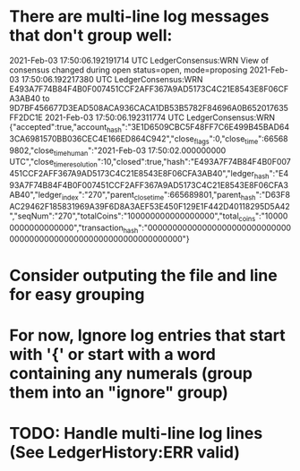 * There are multi-line log messages that don't group well:
2021-Feb-03 17:50:06.192191714 UTC LedgerConsensus:WRN View of consensus changed during open status=open,  mode=proposing
2021-Feb-03 17:50:06.192217380 UTC LedgerConsensus:WRN E493A7F74B84F4B0F007451CCF2AFF367A9AD5173C4C21E8543E8F06CFA3AB40 to 9D7BF456677D3EAD508ACA936CACA1DB53B5782F84696A0B652017635FF2DC1E
2021-Feb-03 17:50:06.192311774 UTC LedgerConsensus:WRN {"accepted":true,"account_hash":"3E1D6509CBC5F48FF7C6E499B45BAD643CA6981570BB036CEC4E166ED864C942","close_flags":0,"close_time":665689802,"close_time_human":"2021-Feb-03 17:50:02.000000000 UTC","close_time_resolution":10,"closed":true,"hash":"E493A7F74B84F4B0F007451CCF2AFF367A9AD5173C4C21E8543E8F06CFA3AB40","ledger_hash":"E493A7F74B84F4B0F007451CCF2AFF367A9AD5173C4C21E8543E8F06CFA3AB40","ledger_index":"270","parent_close_time":665689801,"parent_hash":"D63F8AC29462F185831969A39F6D8A3AEF53E450F129E1F442D40118295D5A42","seqNum":"270","totalCoins":"100000000000000000","total_coins":"100000000000000000","transaction_hash":"0000000000000000000000000000000000000000000000000000000000000000"}

* Consider outputing the file and line for easy grouping

* For now, Ignore log entries that start with '{' or start with a word containing any numerals (group them into an "ignore" group)

* TODO: Handle multi-line log lines (See LedgerHistory:ERR valid) 
